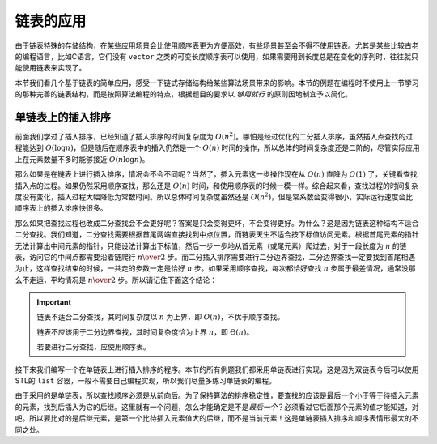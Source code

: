 链表的应用
++++++++++

由于链表特殊的存储结构，在某些应用场景会比使用顺序表更为方便高效，有些场景甚至会不得不使用链表。尤其是某些比较古老的编程语言，比如C语言，它们没有 ``vector`` 之类的可变长度顺序表可以使用，如果需要用到长度总是在变化的序列时，往往就只能使用链表来实现了。

本节我们看几个基于链表的简单应用，感受一下链式存储结构给某些算法场景带来的影响。本节的例题在编程时不使用上一节学习的那种完善的链表结构，而是按照算法编程的特点，根据题目的要求以 :emphasis:`够用就行` 的原则因地制宜予以简化。

单链表上的插入排序
^^^^^^^^^^^^^^^^^^

前面我们学过了插入排序，已经知道了插入排序的时间复杂度为 :math:`O(n^2)`\ 。哪怕是经过优化的二分插入排序，虽然插入点查找的过程能达到 :math:`O(\log n)`\ ，但是随后在顺序表中的插入仍然是一个 :math:`O(n)` 时间的操作，所以总体的时间复杂度还是二阶的，尽管实际应用上在元素数量不多时能够接近 :math:`O(n\log n)`\ 。

那么如果是在链表上进行插入排序，情况会不会不同呢？当然了，插入元素这一步操作现在从 :math:`O(n)` 直降为 :math:`O(1)` 了，关键看查找插入点的过程。如果仍然采用顺序查找，那么还是 :math:`O(n)` 时间，和使用顺序表的时候一模一样。综合起来看，查找过程的时间复杂度没有变化，插入过程大幅降低为常数时间。所以总体时间复杂度虽然还是 :math:`O(n^2)`\ ，但是常系数会变得很小，实际运行速度会比顺序表上的插入排序快很多。

那么如果把查找过程也改成二分查找会不会更好呢？答案是只会变得更坏，不会变得更好。为什么？这是因为链表这种结构不适合二分查找。我们知道，二分查找需要根据首尾两端直接找到中点位置，而链表天生不适合按下标值访问元素。根据首尾元素的指针无法计算出中间元素的指针，只能设法计算出下标值，然后一步一步地从首元素（或尾元素）爬过去，对于一段长度为 :math:`n` 的链表，访问它的中间点都需要沿着链爬行 :math:`n\over2` 步。而二分插入排序需要进行二分边界查找，二分边界查找一定要找到首尾相遇为止，这样查找结束的时候，一共走的步数一定是恰好 :math:`n` 步。如果采用顺序查找，每次都恰好查找 :math:`n` 步属于最差情况，通常没那么不走运，平均情况是 :math:`n\over2` 步。所以请记住下面这个结论：

.. important::

   链表不适合二分查找，其时间复杂度以 :math:`n` 为上界，即 :math:`O(n)`\ ，不优于顺序查找。

   链表不应该用于二分边界查找，其时间复杂度恰为上界 :math:`n`\ ，即 :math:`\Theta(n)`\ 。

   若要进行二分查找，应使用顺序表。

接下来我们编写一个在单链表上进行插入排序的程序。本节的所有例题我们都采用单链表进行实现，这是因为双链表今后可以使用STL的 ``list`` 容器，一般不需要自己编程实现，所以我们尽量多练习单链表的编程。

由于采用的是单链表，所以查找顺序必须是从前向后。为了保持算法的排序稳定性，要查找的应该是最后一个小于等于待插入元素的元素，找到后插入为它的后继。这里就有一个问题，怎么才能确定是不是\ :emphasis:`最后一个`\ ？必须看过它后面那个元素的值才能知道，对吧。所以要比对的是后继元素，是第一个比待插入元素值大的后继，而不是当前元素！这是单链表插入排序和顺序表情形最大的不同之处。

